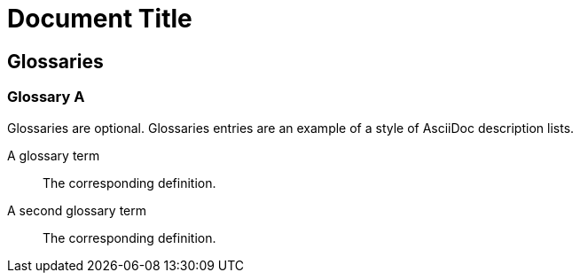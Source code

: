 
= Document Title
:doctype: book

== Glossaries

[glossary]
=== Glossary A

Glossaries are optional.
Glossaries entries are an example of a style of AsciiDoc description lists.

[glossary]
A glossary term::
The corresponding definition.

A second glossary term::
The corresponding definition.
